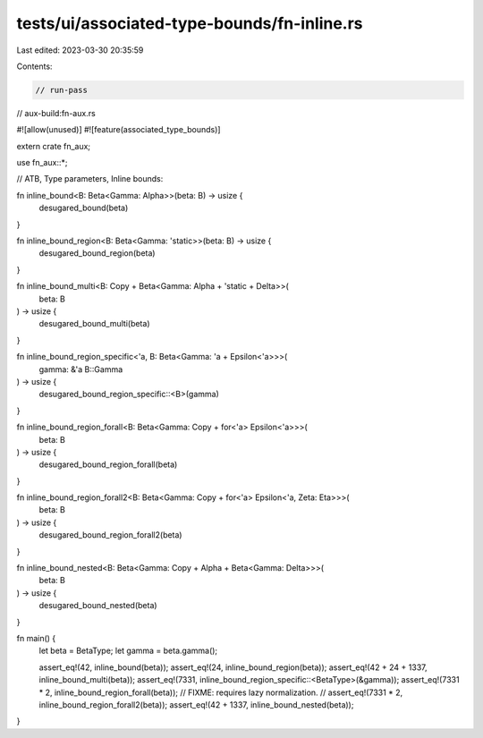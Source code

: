 tests/ui/associated-type-bounds/fn-inline.rs
============================================

Last edited: 2023-03-30 20:35:59

Contents:

.. code-block:: rs

    // run-pass
// aux-build:fn-aux.rs

#![allow(unused)]
#![feature(associated_type_bounds)]

extern crate fn_aux;

use fn_aux::*;

// ATB, Type parameters, Inline bounds:

fn inline_bound<B: Beta<Gamma: Alpha>>(beta: B) -> usize {
    desugared_bound(beta)
}

fn inline_bound_region<B: Beta<Gamma: 'static>>(beta: B) -> usize {
    desugared_bound_region(beta)
}

fn inline_bound_multi<B: Copy + Beta<Gamma: Alpha + 'static + Delta>>(
    beta: B
) -> usize {
    desugared_bound_multi(beta)
}

fn inline_bound_region_specific<'a, B: Beta<Gamma: 'a + Epsilon<'a>>>(
    gamma: &'a B::Gamma
) -> usize {
    desugared_bound_region_specific::<B>(gamma)
}

fn inline_bound_region_forall<B: Beta<Gamma: Copy + for<'a> Epsilon<'a>>>(
    beta: B
) -> usize {
    desugared_bound_region_forall(beta)
}

fn inline_bound_region_forall2<B: Beta<Gamma: Copy + for<'a> Epsilon<'a, Zeta: Eta>>>(
    beta: B
) -> usize {
    desugared_bound_region_forall2(beta)
}

fn inline_bound_nested<B: Beta<Gamma: Copy + Alpha + Beta<Gamma: Delta>>>(
    beta: B
) -> usize {
    desugared_bound_nested(beta)
}

fn main() {
    let beta = BetaType;
    let gamma = beta.gamma();

    assert_eq!(42, inline_bound(beta));
    assert_eq!(24, inline_bound_region(beta));
    assert_eq!(42 + 24 + 1337, inline_bound_multi(beta));
    assert_eq!(7331, inline_bound_region_specific::<BetaType>(&gamma));
    assert_eq!(7331 * 2, inline_bound_region_forall(beta));
    // FIXME: requires lazy normalization.
    // assert_eq!(7331 * 2, inline_bound_region_forall2(beta));
    assert_eq!(42 + 1337, inline_bound_nested(beta));
}


